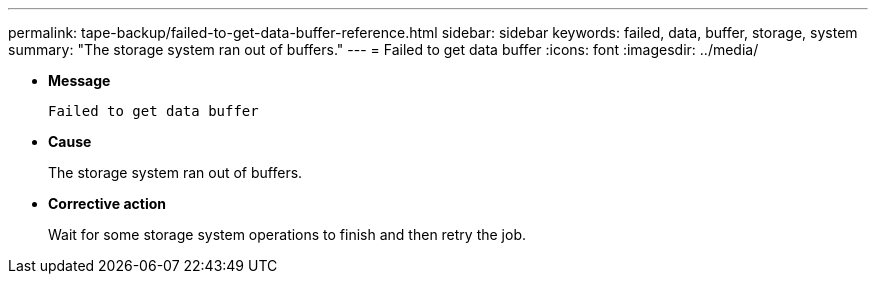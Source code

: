 ---
permalink: tape-backup/failed-to-get-data-buffer-reference.html
sidebar: sidebar
keywords: failed, data, buffer, storage, system
summary: "The storage system ran out of buffers."
---
= Failed to get data buffer
:icons: font
:imagesdir: ../media/

* *Message*
+
`Failed to get data buffer`

* *Cause*
+
The storage system ran out of buffers.

* *Corrective action*
+
Wait for some storage system operations to finish and then retry the job.
